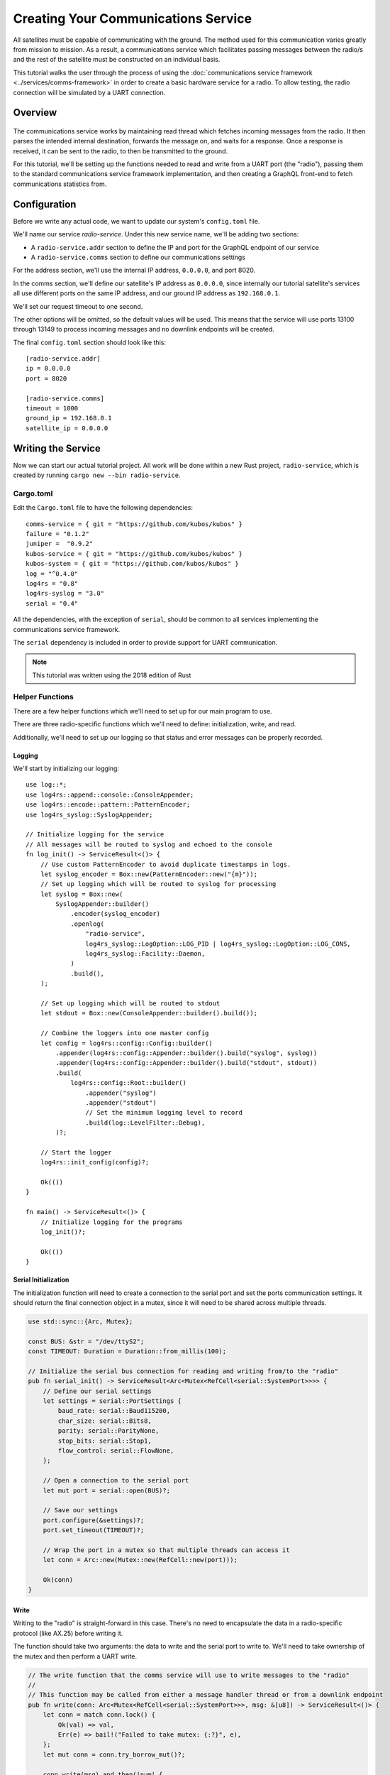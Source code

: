 Creating Your Communications Service
====================================

All satellites must be capable of communicating with the ground.
The method used for this communication varies greatly from mission to mission.
As a result, a communications service which facilitates passing messages between the radio/s and the
rest of the satellite must be constructed on an individual basis.

This tutorial walks the user through the process of using the
:doc:`communications service framework <../services/comms-framework>` in order to create a basic
hardware service for a radio.
To allow testing, the radio connection will be simulated by a UART connection.

Overview
--------

.. figure:: ../images/comms_arch.png
    :align: center

The communications service works by maintaining read thread which fetches incoming messages from the
radio.
It then parses the intended internal destination, forwards the message on, and waits for a response.
Once a response is received, it can be sent to the radio, to then be transmitted to the ground.

For this tutorial, we'll be setting up the functions needed to read and write from a UART port
(the "radio"), passing them to the standard communications service framework implementation, and
then creating a GraphQL front-end to fetch communications statistics from.

Configuration
-------------

Before we write any actual code, we want to update our system's ``config.toml`` file.

We'll name our service `radio-service`.
Under this new service name, we'll be adding two sections:

- A ``radio-service.addr`` section to define the IP and port for the GraphQL endpoint of our service
- A ``radio-service.comms`` section to define our communications settings

For the address section, we'll use the internal IP address, ``0.0.0.0``, and port 8020.

In the comms section, we'll define our satellite's IP address as ``0.0.0.0``, since internally our
tutorial satellite's services all use different ports on the same IP address, and our ground IP
address as ``192.168.0.1``.

We'll set our request timeout to one second.

The other options will be omitted, so the default values will be used.
This means that the service will use ports 13100 through 13149 to process incoming messages and no
downlink endpoints will be created.

The final ``config.toml`` section should look like this::

    [radio-service.addr]
    ip = 0.0.0.0
    port = 8020

    [radio-service.comms]
    timeout = 1000
    ground_ip = 192.168.0.1
    satellite_ip = 0.0.0.0

Writing the Service
-------------------

Now we can start our actual tutorial project.
All work will be done within a new Rust project, ``radio-service``, which is created by running
``cargo new --bin radio-service``.

Cargo.toml
~~~~~~~~~~

Edit the ``Cargo.toml`` file to have the following dependencies::

    comms-service = { git = "https://github.com/kubos/kubos" }
    failure = "0.1.2"
    juniper =  "0.9.2"
    kubos-service = { git = "https://github.com/kubos/kubos" }
    kubos-system = { git = "https://github.com/kubos/kubos" }
    log = "^0.4.0"
    log4rs = "0.8"
    log4rs-syslog = "3.0"
    serial = "0.4"
    
All the dependencies, with the exception of ``serial``, should be common to all services
implementing the communications service framework.

The ``serial`` dependency is included in order to provide support for UART communication.

.. note::

    This tutorial was written using the 2018 edition of Rust

Helper Functions
~~~~~~~~~~~~~~~~

There are a few helper functions which we'll need to set up for our main program to use.

There are three radio-specific functions which we'll need to define: initialization, write, and read.

Additionally, we'll need to set up our logging so that status and error messages can be properly
recorded.

Logging
^^^^^^^
We'll start by initializing our logging::

    use log::*;
    use log4rs::append::console::ConsoleAppender;
    use log4rs::encode::pattern::PatternEncoder;
    use log4rs_syslog::SyslogAppender;
    
    // Initialize logging for the service
    // All messages will be routed to syslog and echoed to the console
    fn log_init() -> ServiceResult<()> {
        // Use custom PatternEncoder to avoid duplicate timestamps in logs.
        let syslog_encoder = Box::new(PatternEncoder::new("{m}"));
        // Set up logging which will be routed to syslog for processing
        let syslog = Box::new(
            SyslogAppender::builder()
                .encoder(syslog_encoder)
                .openlog(
                    "radio-service",
                    log4rs_syslog::LogOption::LOG_PID | log4rs_syslog::LogOption::LOG_CONS,
                    log4rs_syslog::Facility::Daemon,
                )
                .build(),
        );
    
        // Set up logging which will be routed to stdout
        let stdout = Box::new(ConsoleAppender::builder().build());
    
        // Combine the loggers into one master config
        let config = log4rs::config::Config::builder()
            .appender(log4rs::config::Appender::builder().build("syslog", syslog))
            .appender(log4rs::config::Appender::builder().build("stdout", stdout))
            .build(
                log4rs::config::Root::builder()
                    .appender("syslog")
                    .appender("stdout")
                    // Set the minimum logging level to record
                    .build(log::LevelFilter::Debug),
            )?;
    
        // Start the logger
        log4rs::init_config(config)?;
    
        Ok(())
    }
    
    fn main() -> ServiceResult<()> {
        // Initialize logging for the programs
        log_init()?;
        
        Ok(())
    }

Serial Initialization
^^^^^^^^^^^^^^^^^^^^^

The initialization function will need to create a connection to the serial port and set the ports
communication settings. It should return the final connection object in a mutex, since it will need
to be shared across multiple threads.

.. code-block::

    use std::sync::{Arc, Mutex};

    const BUS: &str = "/dev/ttyS2";
    const TIMEOUT: Duration = Duration::from_millis(100);
    
    // Initialize the serial bus connection for reading and writing from/to the "radio"
    pub fn serial_init() -> ServiceResult<Arc<Mutex<RefCell<serial::SystemPort>>>> {
        // Define our serial settings
        let settings = serial::PortSettings {
            baud_rate: serial::Baud115200,
            char_size: serial::Bits8,
            parity: serial::ParityNone,
            stop_bits: serial::Stop1,
            flow_control: serial::FlowNone,
        };
    
        // Open a connection to the serial port
        let mut port = serial::open(BUS)?;
    
        // Save our settings
        port.configure(&settings)?;
        port.set_timeout(TIMEOUT)?;
    
        // Wrap the port in a mutex so that multiple threads can access it
        let conn = Arc::new(Mutex::new(RefCell::new(port)));
    
        Ok(conn)
    }
    
Write
^^^^^

Writing to the "radio" is straight-forward in this case.
There's no need to encapsulate the data in a radio-specific protocol (like AX.25) before writing it.

The function should take two arguments: the data to write and the serial port to write to.
We'll need to take ownership of the mutex and then perform a UART write.

.. code-block::

    // The write function that the comms service will use to write messages to the "radio"
    //
    // This function may be called from either a message handler thread or from a downlink endpoint
    pub fn write(conn: Arc<Mutex<RefCell<serial::SystemPort>>>, msg: &[u8]) -> ServiceResult<()> {
        let conn = match conn.lock() {
            Ok(val) => val,
            Err(e) => bail!("Failed to take mutex: {:?}", e),
        };
        let mut conn = conn.try_borrow_mut()?;
    
        conn.write(msg).and_then(|num| {
            debug!("Wrote {} bytes to radio", num);
            Ok(())
        })?;
    
        Ok(())
    }

Read
^^^^

TODO

.. code-block::

    // The read function that the comms service read thread will call to wait for messages from the
    // "radio"
    //
    // Returns once a message has been received
    pub fn read(conn: Arc<Mutex<RefCell<serial::SystemPort>>>) -> ServiceResult<Vec<u8>> {
        loop {
            // Note: These brackets force the program to release the serial port's mutex so that any
            // threads waiting on it in order to perform a write may do so
            {
                // Take ownership of the serial port
                let conn = match conn.lock() {
                    Ok(val) => val,
                    Err(e) => {
                        error!("Failed to take mutex: {:?}", e);
                        panic!();
                    }
                };
                let mut conn = conn.try_borrow_mut()?;
    
                // Loop until either a full message has been received or a non-timeout error has occured
                //
                // Note: This program was written for the Beaglebone Black. The BBB UART driver
                // (8250_omap.c) has a peculiar behavior where it will only read, at most, 48 bytes at
                // a time before triggering an interrupt and returning the bytes to the `read` caller.
                // As a result, we'll continue to make `read` calls until either a) we read less than
                // 48 bytes in one go, or b) the read call returns a timeout
                let mut packet = vec![];
                loop {
                    let mut buffer: Vec<u8> = vec![0; MAX_READ];
                    match conn.read(buffer.as_mut_slice()) {
                        Ok(num) => {
                            buffer.resize(num, 0);
                            packet.append(&mut buffer);
    
                            debug!("Read {} bytes from radio", packet.len());
    
                            if num < MAX_READ {
                                return Ok(packet);
                            }
                        }
                        Err(ref err) => match err.kind() {
                            ::std::io::ErrorKind::TimedOut => {
                                if packet.len() > 0 {
                                    return Ok(packet);
                                } else {
                                    break;
                                }
                            }
                            other => bail!("Radio read failed: {:?}", other),
                        },
                    };
                }
            }
    
            // Sleep for a moment so that other threads have the chance to grab the serial port mutex
            thread::sleep(Duration::from_millis(10));
        }
    }
    
Main Logic
~~~~~~~~~~

Now that the helper functions are in place, we can set up our main service logic.

Our project will need to:

    - Start logging
    - Intialize the connection with the serial port
    - Fetch the configuration settings from the ``config.toml`` file
    - Setup the final communication configuration
    - Start the communication service thread
    - Start the GraphQL endpoint logic which will loop forever to keep program from ending

Configuration
^^^^^^^^^^^^^

After setting up logging, we'll want to fetch our service's configuration settings from the
``config.toml`` file and extract the communications settings::
    
    fn main() -> ServiceResult<()> {
        // Initialize logging for the program
        log_init()?;
    
        // Get the main service configuration from the system's config.toml file
        let service_config = kubos_system::Config::new("uart-comms-service");
    
        // Pull out our communication settings
        let config = CommsConfig::new(service_config);
    }

Communication Initialization
^^^^^^^^^^^^^^^^^^^^^^^^^^^^

Now we'll be setting up our instance of the |CommsControlBlock|, which is the main control
structure used by the communications service framework in order to store all of the settings and
communication components.

The |CommsControlBlock| contains five elements:

    - A pointer to the function used to read messages from the radio
    - A list of pointers to functions used to write messages to the radio
    - The entity used to connect to the radio to read messages
    - The entity used to connect to the radio to write messages
    - The communication settings extracted in the previous step

Since we're using a single UART port for our communication, the read and write entities will be the
same: the initialized port structure.

Our read function pointer will correspond with the ``read`` helper function we created previously.

The write function list will consist of a single entry: the ``write`` helper function.

The initialization should look like this::

    fn main() -> ServiceResult<()> {
        // Initialize logging for the program
        log_init()?;

        // Get the main service configuration from the system's config.toml file
        let service_config = kubos_system::Config::new("uart-comms-service");

        // Pull out our communication settings
        let config = CommsConfig::new(service_config);
        
        // Initialize the serial port
        let conn = serial_init()?;
    
        // In this instance, reading and writing are done over the same connection,
        // so we'll just clone the UART port connection
        let read_conn = conn.clone();
        let write_conn = conn;
        
        // Tie everything together in our final control block
        let control = CommsControlBlock::new(
            Some(Arc::new(comms::read)),
            vec![Arc::new(comms::write)],
            read_conn,
            write_conn,
            config,
        );
    }

Starting Communication
^^^^^^^^^^^^^^^^^^^^^^

Finally, we can start our communication threads.
We'll use the ``CommsService::start<TODO>`` function, passing it our control block as well as a
|CommsTelemetry| instance to use for recording communication metrics.

For the moment, we'll put a loop at the end of our program to keep from exiting.

.. code-block::

    fn main() -> ServiceResult<()> {
        // Initialize logging for the program
        log_init()?;
        
        // Get the main service configuration from the system's config.toml file
        let service_config = kubos_system::Config::new("uart-comms-service");
        
        // Pull out our communication settings
        let config = CommsConfig::new(service_config);
    
        // Initialize the serial port
        let conn = serial_init(BUS)?;
    
        // Set up the comms configuration
        // In this instance, reading and writing are done over the same connection,
        // so we'll just clone the UART port connection
        let read_conn = conn.clone();
        let write_conn = conn;
    
        let control = CommsControlBlock::new(
            Some(Arc::new(read)),
            vec![Arc::new(write)],
            read_conn,
            write_conn,
            config,
        );
    
        // Set up our communications telemetry structure
        let telemetry = Arc::new(Mutex::new(CommsTelemetry::default()));
    
        // Start the comms service thread
        CommsService::start(control, telemetry.clone())?;
        
        // TODO: Start the GraphQL service
        loop {}
    }
    
Final Code
~~~~~~~~~~

All together, our code so far should look like this::

    // Return type for this service.
    type ServiceResult<T> = Result<T, Error>;
    
    use comms_service::*;
    use failure::*;
    use log::*;
    use log4rs::append::console::ConsoleAppender;
    use log4rs::encode::pattern::PatternEncoder;
    use log4rs_syslog::SyslogAppender;
    use serial;
    use serial::prelude::*;
    use std::cell::RefCell;
    use std::io::prelude::*;
    use std::sync::{Arc, Mutex};
    use std::thread;
    use std::time::Duration;
    
    const BUS: &str = "/dev/ttyS2";
    // Maximum number of bytes to attempt to read at one time
    const MAX_READ: usize = 48;
    const TIMEOUT: Duration = Duration::from_millis(100);

    // Initialize logging for the service
    // All messages will be routed to syslog and echoed to the console
    fn log_init() -> ServiceResult<()> {
        // Use custom PatternEncoder to avoid duplicate timestamps in logs.
        let syslog_encoder = Box::new(PatternEncoder::new("{m}"));
        // Set up logging which will be routed to syslog for processing
        let syslog = Box::new(
            SyslogAppender::builder()
                .encoder(syslog_encoder)
                .openlog(
                    "uart-comms-service",
                    log4rs_syslog::LogOption::LOG_PID | log4rs_syslog::LogOption::LOG_CONS,
                    log4rs_syslog::Facility::Daemon,
                )
                .build(),
        );

        // Set up logging which will be routed to stdout
        let stdout = Box::new(ConsoleAppender::builder().build());

        // Combine the loggers into one master config
        let config = log4rs::config::Config::builder()
            .appender(log4rs::config::Appender::builder().build("syslog", syslog))
            .appender(log4rs::config::Appender::builder().build("stdout", stdout))
            .build(
                log4rs::config::Root::builder()
                    .appender("syslog")
                    .appender("stdout")
                    // Set the minimum logging level to record
                    .build(log::LevelFilter::Debug),
            )?;

        // Start the logger
        log4rs::init_config(config)?;

        Ok(())
    }
    
    // Initialize the serial bus connection for reading and writing from/to the "radio"
    pub fn serial_init(bus: &str) -> ServiceResult<Arc<Mutex<RefCell<serial::SystemPort>>>> {
        let settings = serial::PortSettings {
            baud_rate: serial::Baud115200,
            char_size: serial::Bits8,
            parity: serial::ParityNone,
            stop_bits: serial::Stop1,
            flow_control: serial::FlowNone,
        };
    
        let mut port = serial::open(bus)?;
    
        port.configure(&settings)?;
        port.set_timeout(TIMEOUT)?;
        
        // Wrap the port in a mutex so that multiple threads can access it
        let conn = Arc::new(Mutex::new(RefCell::new(port)));
        
        Ok(conn)
    }
    
    // The read function that the comms service read thread will call to wait for messages from the
    // "radio"
    //
    // Returns once a message has been received
    pub fn read(conn: Arc<Mutex<RefCell<serial::SystemPort>>>) -> ServiceResult<Vec<u8>> {
        loop {
            // Note: These brackets force the program to release the serial port's mutex so that any
            // threads waiting on it in order to perform a write may do so
            {
                // Take ownership of the serial port
                let conn = match conn.lock() {
                    Ok(val) => val,
                    Err(e) => {
                        error!("Failed to take mutex: {:?}", e);
                        panic!();
                    }
                };
                let mut conn = conn.try_borrow_mut()?;
    
                // Loop until either a full message has been received or a non-timeout error has occured
                //
                // Note: This program was written for the Beaglebone Black. The BBB UART driver
                // (8250_omap.c) has a peculiar behavior where it will only read, at most, 48 bytes at
                // a time before triggering an interrupt and returning the bytes to the `read` caller.
                // As a result, we'll continue to make `read` calls until either a) we read less than
                // 48 bytes in one go, or b) the read call returns a timeout
                let mut packet = vec![];
                loop {
                    let mut buffer: Vec<u8> = vec![0; MAX_READ];
                    match conn.read(buffer.as_mut_slice()) {
                        Ok(num) => {
                            buffer.resize(num, 0);
                            packet.append(&mut buffer);
    
                            debug!("Read {} bytes from radio", packet.len());
    
                            if num < MAX_READ {
                                return Ok(packet);
                            }
                        }
                        Err(ref err) => match err.kind() {
                            ::std::io::ErrorKind::TimedOut => {
                                if packet.len() > 0 {
                                    return Ok(packet);
                                } else {
                                    break;
                                }
                            }
                            other => bail!("Radio read failed: {:?}", other),
                        },
                    };
                }
            }
    
            // Sleep for a moment so that other threads have the chance to grab the serial port mutex
            thread::sleep(Duration::from_millis(10));
        }
    }
    
    // The write function that the comms service will use to write messages to the "radio"
    //
    // This function may be called from either a message handler thread or from a downlink endpoint
    pub fn write(conn: Arc<Mutex<RefCell<serial::SystemPort>>>, msg: &[u8]) -> ServiceResult<()> {
        let conn = match conn.lock() {
            Ok(val) => val,
            Err(e) => bail!("Failed to take mutex: {:?}", e),
        };
        let mut conn = conn.try_borrow_mut()?;
    
        conn.write(msg).and_then(|num| {
            debug!("Wrote {} bytes to radio", num);
            Ok(())
        })?;
    
        Ok(())
    }

    fn main() -> ServiceResult<()> {
        // Initialize logging for the program
        log_init()?;

        // Get the main service configuration from the system's config.toml file
        let service_config = kubos_system::Config::new("uart-comms-service");

        // Pull out our communication settings
        let config = CommsConfig::new(service_config);

        // Initialize the serial port
        let conn = serial_init(BUS)?;

        // Set up the comms configuration
        // In this instance, reading and writing are done over the same connection,
        // so we'll just clone the UART port connection
        let read_conn = conn.clone();
        let write_conn = conn;

        let control = CommsControlBlock::new(
            Some(Arc::new(read)),
            vec![Arc::new(write)],
            read_conn,
            write_conn,
            config,
        );

        // Set up our communications telemetry structure
        let telemetry = Arc::new(Mutex::new(CommsTelemetry::default()));
    
        // Start the comms service thread
        CommsService::start(control, telemetry.clone())?;

        // TODO: Start the GraphQL service
        loop {}
    }


Testing
-------

The SDK is packaged with a client to help test our new UART comms service,
`uart-comms-client <https://github.com/kubos/kubos/tree/master/clients/uart-comms-client>`__.

This client program will take the input data, wrap it in a UDP packet, and then send it over the
requested serial device.

The program has the following syntax::

    UART Comms Client

    USAGE:
        uart-comms-client [OPTIONS] <data> -b <bus> -p <port>
    
    FLAGS:
        -h, --help       Prints help information
        -V, --version    Prints version information
    
    OPTIONS:
        -b <bus>              Serial Device
        -d <dest_ip>          Destination IP address [default: 0.0.0.0]
        -f <file>             File containing data to send
        -p <port>             Destination port
        -s <source_ip>        Source IP address [default: 192.168.0.1]
    
    ARGS:
        <data>    Data to send

Setup
~~~~~

Software
^^^^^^^^

Build the comms service, being careful to cross-compile for the target OBC, then transfer the binary
to the OBC.

Information about building and transferring Rust projects can be found in the
:doc:`Rust SDK <../sdk-docs/sdk-rust>` doc.

Once transferred, log into the board and start the service.
Leave this connection to the OBC open so that you can view the service's output

Hardware
^^^^^^^^

To test, connect an FTDI cable between the OBC's UART port and your PC.
At a minimum, the FTDI's ground (black), TX (orange), and RX (yellow) lines should be connected.

The cable should automatically be detected by the SDK and given an alias of ``/dev/FTDI``.
Note: If you have more than one FTDI cable connected, you will have to identify and use the correct
``/dev/ttyUSB*`` device instead.

Execution
~~~~~~~~~

To start, we'll send a simple telemetry request to the telemetry service running on the OBC.
By default, the telemetry service uses port 8006 for GraphQL requests.

From the SDK, run the following command::

    $ uart-comms-client "{telemetry(latest: 10){subsystem, parameter, value}" -b /dev/FTDI -p 8006

You should see the following output::

    Request: {telemetry(limit: 10){subsystem, parameter, value}}

    Source: 192.168.0.1:1000, Destination: 0.0.0.0:8006
    Response: {"data":{"telemetry":[]},"errors":""}

.. note::

    It is possible that data will be dropped during the transfer process.
    This will be indicated by an output message of ``Error: ErrorMessage { msg: "Checksum mismatch" }``.
    If this occurs, re-run the client command.

Troubleshooting
~~~~~~~~~~~~~~~

If the client program times out (indicated by ``Error: ErrorMessage { msg: "Timed out waiting for response" }``),
check the following:

    - Communications service is running on the target OBC
    - Telemetry service is running on the target OBC
    - OBC's UART port is correctly wired to the user's PC
    - Source IP given to the client matches the ``ground_ip`` configuration parameter in the service
    - Destination IP given to the client matches the ``satellite_ip`` parameter in the service
    - Port given to the client matches the port of the telemetry service (this is defined in
      the systems ``config.toml`` file. The default location is ``/home/system/etc/config.toml``)

GraphQL
-------

To finish the communications service, we want to expose all telemetry data collected through a
GraphQL front-end.

The telemetry structure, |CommsTelemetry|, has the following fields:

    - ``packets_up`` - Number of packets successfully uplinked (transferred from a client to the
      service)
    - ``packets_down`` - Number of packets successfully downlinked (transferred from the service to
      a client)
    - ``failed_packets_up`` - Number of bad packets received from a client
    - ``failed_packets_down`` - Number of packets the service failed to write to a client
    - ``error`` - General list of errors which have occurred within the service

We'll create two new files to handle the GraphQL portion of the service: `model.rs` and `schema.rs`.

Schema
~~~~~~

The schema file defines the front-end queries that will be available.
We'll also need to define a mutation section (which will remain empty for now) in order to be able
to compile the program.

The file should look like this::

    use juniper::FieldResult;
    use crate::model::Subsystem;
    
    type Context = kubos_service::Context<Subsystem>;
    
    pub struct QueryRoot;
    
    graphql_object!(QueryRoot: Context as "Query" |&self| {
        // Test query to verify service is running without attempting
        // to communicate with the underlying subsystem
        field ping() -> FieldResult<String>
        {
            Ok(String::from("pong"))
        }
    
        // Request number of bad uplink packets
        field failed_packets_up(&executor) -> FieldResult<i32>
        {
            Ok(executor.context().subsystem().failed_packets_up()?)
        }
    
        // Request number of bad downlink packets
        field failed_packets_down(&executor) -> FieldResult<i32>
        {
            Ok(executor.context().subsystem().failed_packets_down()?)
        }
    
        // Request number of packets successfully uplinked
        field packets_up(&executor) -> FieldResult<i32>
        {
            Ok(executor.context().subsystem().packets_up()?)
        }
    
        // Request number of packets successfully downlinked
        field packets_down(&executor) -> FieldResult<i32>
        {
            Ok(executor.context().subsystem().packets_down()?)
        }
    
        // Request errors that have occured
        field errors(&executor) -> FieldResult<Vec<String>>
        {
            Ok(executor.context().subsystem().errors()?)
        }
    });
    
    pub struct MutationRoot;
    
    /// Base GraphQL mutation model
    graphql_object!(MutationRoot: Context as "Mutation" |&self| {
    
    });
    
Model
~~~~~

The model file is used to define the back-end functions which fetch the actual data requested.

Each function will take ownership of the telemetry structure's mutex and then return a particular
field.

The file should look like this::

    use comms_service::CommsTelemetry;
    use std::sync::{Arc, Mutex};
    
    pub struct Subsystem {
        telem: Arc<Mutex<CommsTelemetry>>,
    }
    
    impl Subsystem {
        pub fn new(telem: Arc<Mutex<CommsTelemetry>>) -> Subsystem {
            Subsystem { telem }
        }
    
        pub fn failed_packets_up(&self) -> Result<i32, String> {
            match self.telem.lock() {
                Ok(data) => Ok(data.failed_packets_up),
                Err(_) => Err("Failed to lock telemetry".to_owned()),
            }
        }
    
        pub fn failed_packets_down(&self) -> Result<i32, String> {
            match self.telem.lock() {
                Ok(data) => Ok(data.failed_packets_down),
                Err(_) => Err("Failed to lock telemetry".to_owned()),
            }
        }
    
        pub fn packets_up(&self) -> Result<i32, String> {
            match self.telem.lock() {
                Ok(data) => Ok(data.packets_up),
                Err(_) => Err("Failed to lock telemetry".to_owned()),
            }
        }
    
        pub fn packets_down(&self) -> Result<i32, String> {
            match self.telem.lock() {
                Ok(data) => Ok(data.packets_down),
                Err(_) => Err("Failed to lock telemetry".to_owned()),
            }
        }
    
        pub fn errors(&self) -> Result<Vec<String>, String> {
            match self.telem.lock() {
                Ok(data) => {
                    println!("get errors {:?}", data.errors);
                    Ok(data.errors.to_owned())
                }
                Err(_) => Err("Failed to lock telemetry".to_owned()),
            }
        }
    }
    
Main Logic
~~~~~~~~~~

We can now define and start our GraphQL front-end in the main code::

    mod schema;
    mod model;
    
    use crate::model::*;
    use crate::schema::*;

    fn main() -> ServiceResult<()> {
        // Initialize logging for the program
        log_init()?;
    
        // Get the main service configuration from the system's config.toml file
        let service_config = kubos_system::Config::new("uart-comms-service");
    
        // Pull out our communication settings
        let config = CommsConfig::new(service_config.clone());
        debug!("Config: {:?}", config);
    
        // Initialize the serial port
        let conn = serial_init(BUS)?;
    
        // Set up the comms configuration
        // In this instance, reading and writing are done over the same connection,
        // so we'll just clone the UART port connection
        let read_conn = conn.clone();
        let write_conn = conn;
    
        let control = CommsControlBlock::new(
            Some(Arc::new(read)),
            vec![Arc::new(write)],
            read_conn,
            write_conn,
            config,
        );
        
        let telemetry = Arc::new(Mutex::new(CommsTelemetry::default()));
    
        // Start the comms service thread
        CommsService::start(control, telemetry.clone())?;
    
        // Start the GraphQL front-end
        Service::new(service_config, Subsystem::new(telemetry), QueryRoot, MutationRoot).start();
        
        Ok(())
    }

Testing
~~~~~~~

Now that the code is complete, we can use our communications service to send a query to itself::

    $ uart-comms-client -b /dev/FTDI -p 8020 "{packetsUp,packetsDown,failedPacketsUp,failedPacketsDown,errors}"
    Request: {packetsUp,packetsDown,failedPacketsUp,failedPacketsDown,errors}
    Source: 192.168.0.1:1000, Destination: 0.0.0.0:8020
    Response: {"data":{"errors":[],"failedPacketsDown":0,"failedPacketsUp":0,"packetsDown":4,"packetsUp":5},"errors":""}

.. |comms-service| raw:: html

    <a href="../rust-docs/comms_service/index.html" target="_blank">Framework Rust documentation</a>
    
.. |CommsControlBlock| raw:: html

    <a href="../rust-docs/comms_service/struct.CommsControlBlock.html" target="_blank">CommsControlBlock</a>

.. |CommsTelemetry| raw:: html

    <a href="../rust-docs/comms_service/struct.CommsTelemetry.html" target="_blank">CommsTelemetry</a>